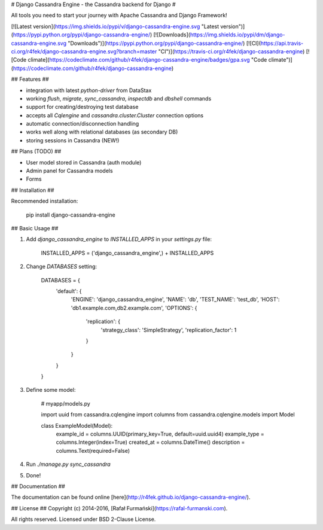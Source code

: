 # Django Cassandra Engine - the Cassandra backend for Django #

All tools you need to start your journey with Apache Cassandra and Django Framework!

[![Latest version](https://img.shields.io/pypi/v/django-cassandra-engine.svg "Latest version")](https://pypi.python.org/pypi/django-cassandra-engine/)
[![Downloads](https://img.shields.io/pypi/dm/django-cassandra-engine.svg "Downloads")](https://pypi.python.org/pypi/django-cassandra-engine/)
[![CI](https://api.travis-ci.org/r4fek/django-cassandra-engine.svg?branch=master "CI")](https://travis-ci.org/r4fek/django-cassandra-engine)
[![Code climate](https://codeclimate.com/github/r4fek/django-cassandra-engine/badges/gpa.svg "Code climate")](https://codeclimate.com/github/r4fek/django-cassandra-engine)

## Features ##

* integration with latest `python-driver` from DataStax
* working `flush`, `migrate`, `sync_cassandra`, `inspectdb` and 
  `dbshell` commands
* support for creating/destroying test database
* accepts all `Cqlengine` and `cassandra.cluster.Cluster` connection options
* automatic connection/disconnection handling
* works well along with relational databases (as secondary DB)
* storing sessions in Cassandra (NEW!)

## Plans (TODO) ##

* User model stored in Cassandra (auth module)
* Admin panel for Cassandra models
* Forms

## Installation ##

Recommended installation:

    pip install django-cassandra-engine

## Basic Usage ##

1. Add `django_cassandra_engine` to `INSTALLED_APPS` in your `settings.py` file:

        INSTALLED_APPS = ('django_cassandra_engine',) + INSTALLED_APPS

2. Change `DATABASES` setting:

        DATABASES = {
            'default': {
                'ENGINE': 'django_cassandra_engine',
                'NAME': 'db',
                'TEST_NAME': 'test_db',
                'HOST': 'db1.example.com,db2.example.com',
                'OPTIONS': {
                    'replication': {
                        'strategy_class': 'SimpleStrategy',
                        'replication_factor': 1
                    }
                }
            }
        }

3. Define some model:

        # myapp/models.py

        import uuid
        from cassandra.cqlengine import columns
        from cassandra.cqlengine.models import Model

        class ExampleModel(Model):
            example_id    = columns.UUID(primary_key=True, default=uuid.uuid4)
            example_type  = columns.Integer(index=True)
            created_at    = columns.DateTime()
            description   = columns.Text(required=False)

4. Run `./manage.py sync_cassandra`
5. Done!

## Documentation ##

The documentation can be found online [here](http://r4fek.github.io/django-cassandra-engine/).

## License ##
Copyright (c) 2014-2016, [Rafał Furmański](https://rafal-furmanski.com).

All rights reserved. Licensed under BSD 2-Clause License.



